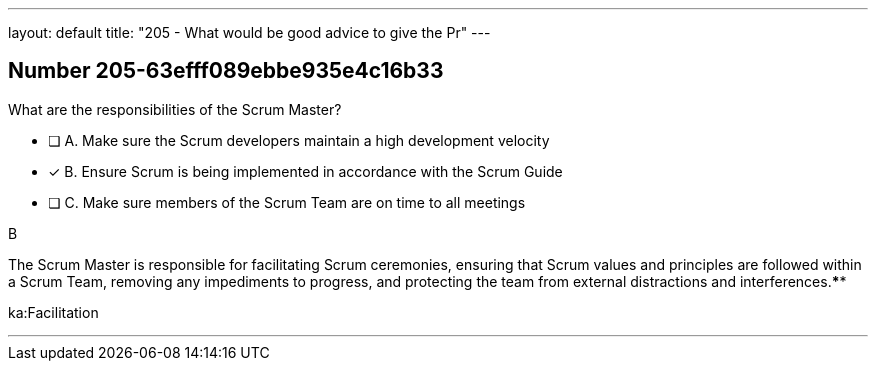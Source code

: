 ---
layout: default 
title: "205 - What would be good advice to give the Pr"
---


[.question]
== Number 205-63efff089ebbe935e4c16b33

****

[.query]
What are the responsibilities of the Scrum Master?

[.list]
* [ ] A. Make sure the Scrum developers maintain a high development velocity
* [*] B. Ensure Scrum is being implemented in accordance with the Scrum Guide
* [ ] C. Make sure members of the Scrum Team are on time to all meetings
****

[.answer]
B

[.explanation]
The Scrum Master is responsible for facilitating Scrum ceremonies, ensuring that Scrum values and principles are followed within a Scrum Team, removing any impediments to progress, and protecting the team from external distractions and interferences.****

[.ka]
ka:Facilitation

'''

